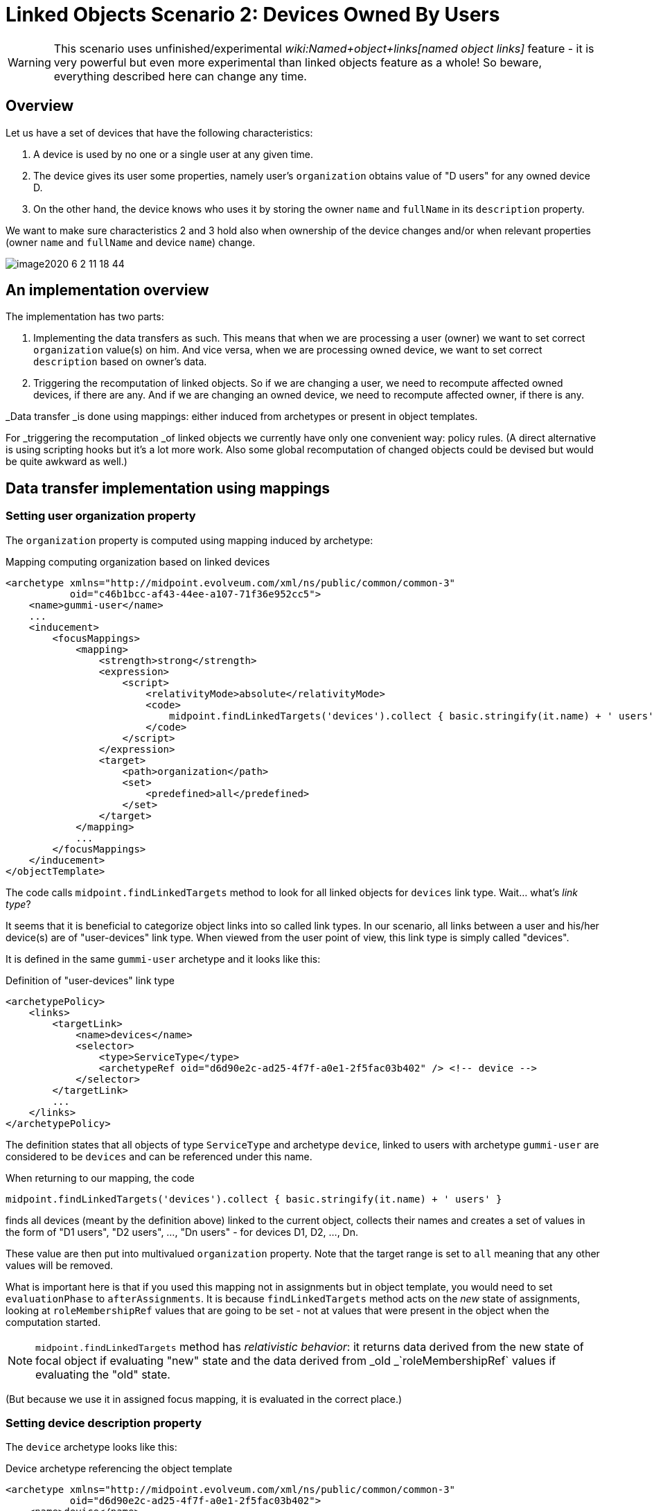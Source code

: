 = Linked Objects Scenario 2: Devices Owned By Users
:page-nav-title: Scenario 2: Devices Owned By Users
:page-wiki-name: Linked objects scenario 2: Devices owned by users
:page-experimental: true
:page-toc: top

[WARNING]
====
This scenario uses unfinished/experimental _wiki:Named+object+links[named object links]_ feature - it is very powerful but even more experimental than linked objects feature as a whole! So beware, everything described here can change any time.
====

== Overview

Let us have a set of devices that have the following characteristics:

. A device is used by no one or a single user at any given time.

. The device gives its user some properties, namely user's `organization` obtains value of "D users" for any owned device D.

. On the other hand, the device knows who uses it by storing the owner `name` and `fullName` in its `description` property.

We want to make sure characteristics 2 and 3 hold also when ownership of the device changes and/or when relevant properties (owner `name` and `fullName` and device `name`) change.

image::image2020-6-2_11-18-44.png[]




== An implementation overview

The implementation has two parts:

. Implementing the data transfers as such.
This means that when we are processing a user (owner) we want to set correct `organization` value(s) on him.
And vice versa, when we are processing owned device, we want to set correct `description` based on owner's data.

. Triggering the recomputation of linked objects.
So if we are changing a user, we need to recompute affected owned devices, if there are any.
And if we are changing an owned device, we need to recompute affected owner, if there is any.

_Data transfer _is done using mappings: either induced from archetypes or present in object templates.

For _triggering the recomputation _of linked objects we currently have only one convenient way: policy rules.
(A direct alternative is using scripting hooks but it's a lot more work.
Also some global recomputation of changed objects could be devised but would be quite awkward as well.)


== Data transfer implementation using mappings


=== Setting user organization property

The `organization` property is computed using mapping induced by archetype:

.Mapping computing organization based on linked devices
[source,xml]
----
<archetype xmlns="http://midpoint.evolveum.com/xml/ns/public/common/common-3"
           oid="c46b1bcc-af43-44ee-a107-71f36e952cc5">
    <name>gummi-user</name>
    ...
    <inducement>
        <focusMappings>
            <mapping>
                <strength>strong</strength>
                <expression>
                    <script>
                        <relativityMode>absolute</relativityMode>
                        <code>
                            midpoint.findLinkedTargets('devices').collect { basic.stringify(it.name) + ' users' }
                        </code>
                    </script>
                </expression>
                <target>
                    <path>organization</path>
                    <set>
                        <predefined>all</predefined>
                    </set>
                </target>
            </mapping>
            ...
        </focusMappings>
    </inducement>
</objectTemplate>

----

The code calls `midpoint.findLinkedTargets` method to look for all linked objects for `devices` link type.
Wait... what's _link type_?

It seems that it is beneficial to categorize object links into so called link types.
In our scenario, all links between a user and his/her device(s) are of "user-devices" link type.
When viewed from the user point of view, this link type is simply called "devices".

It is defined in the same `gummi-user` archetype and it looks like this:

.Definition of "user-devices" link type
[source,xml]
----
<archetypePolicy>
    <links>
        <targetLink>
            <name>devices</name>
            <selector>
                <type>ServiceType</type>
                <archetypeRef oid="d6d90e2c-ad25-4f7f-a0e1-2f5fac03b402" /> <!-- device -->
            </selector>
        </targetLink>
        ...
    </links>
</archetypePolicy>
----

The definition states that all objects of type `ServiceType` and archetype `device`, linked to users with archetype `gummi-user` are considered to be `devices` and can be referenced under this name.

When returning to our mapping, the code

[source,java]
----
midpoint.findLinkedTargets('devices').collect { basic.stringify(it.name) + ' users' }
----

finds all devices (meant by the definition above) linked to the current object, collects their names and creates a set of values in the form of "D1 users", "D2 users", ..., "Dn users" - for devices D1, D2, ..., Dn.

These value are then put into multivalued `organization` property.
Note that the target range is set to `all` meaning that any other values will be removed.

What is important here is that if you used this mapping not in assignments but in object template, you would need to set `evaluationPhase` to `afterAssignments`. It is because `findLinkedTargets` method acts on the _new_ state of assignments, looking at `roleMembershipRef` values that are going to be set - not at values that were present in the object when the computation started.

[NOTE]
====
`midpoint.findLinkedTargets`  method has _relativistic behavior_: it returns data derived from the new state of focal object if evaluating "new" state and the data derived from _old _`roleMembershipRef` values if evaluating the "old" state.

====

(But because we use it in assigned focus mapping, it is evaluated in the correct place.)


=== Setting device description property

The `device` archetype looks like this:

.Device archetype referencing the object template
[source,xml]
----
<archetype xmlns="http://midpoint.evolveum.com/xml/ns/public/common/common-3"
           oid="d6d90e2c-ad25-4f7f-a0e1-2f5fac03b402">
    <name>device</name>

    <archetypePolicy>
        <links>
            <sourceLink>
                <name>user</name>
                <selector>
                    <type>UserType</type>
                </selector>
            </sourceLink>
        </links>
    </archetypePolicy>

    <inducement>
        <focusMappings>
            <mapping>
                <documentation>From user to device: putting 'Used by ...' into device description.</documentation>
                <strength>strong</strength>
                <expression>
                    <script>
                        <code>
                            linkedSource = midpoint.findLinkedSource('user')
                            linkedSource != null ? 'Used by ' + linkedSource.name + ' (' + linkedSource.fullName + ')' : 'Not used'
                        </code>
                    </script>
                </expression>
                <target>
                    <path>description</path>
                </target>
            </mapping>
        </focusMappings>
    </inducement>
    ...
</archetype>
----

Here we see the definition of "user-devices" link from the other side: a device can have a link whose source (i.e. assignment holder) is of `UserType` type.
One could add also archetype reference to `gummi-user` but it's not strictly necessary, because these devices will not be owned by any other users.

`midpoint.findLinkedSource('user')` then finds the linked user (if any).
And the mapping returns the value for the `description` property accordingly.


== Triggering the recomputation

We need to trigger recomputation both ways:

. If something relevant changes on the device object, the owning user must be recomputed.

. If something relevant changes on the user object, the owned devices must be recomputed.


=== Recomputing device when the user changes

There are the following situations when the device should be recomputed:

[%autowidth]
|===
| # | Change | Comment

| 1
| Owner `name` or `fullName` is changed
| This is the simplest case.


| 2
| The link itself is changed
| We consider link to be changed if the `roleMembershipRef` value corresponding to the link is added or deleted.


| 3
| User is added (including the link)
| This is a special case of the above - a specific value of `roleMembershipRef` is added (along with the whole user object).


| 4
| User is deleted (had the link before)
| This is (again) a special case of the above - a specific value of `roleMembershipRef` is deleted (along with the whole user object).


|===

These can be implemented by the following policy rules (induced by `gummi-user` archetype:

.Recomputing devices when nneded
[source,xml]
----
<inducement>
    <policyRule> <!-- situation 1 -->
        <name>recompute-device-on-user-name-change</name>
        <documentation>Recomputes a device when user's name or fullName changes.</documentation>
        <policyConstraints>
            <or>
                <modification>
                    <item>name</item>
                </modification>
                <modification>
                    <item>fullName</item>
                </modification>
            </or>
        </policyConstraints>
        <policyActions>
            <scriptExecution>
                <object>
                    <linkTarget>
                        <linkType>devices</linkType>
                    </linkTarget>
                </object>
                <executeScript>
                    <s:recompute/>
                </executeScript>
            </scriptExecution>
        </policyActions>
    </policyRule>
</inducement>

<inducement> <!-- situations 2, 3, 4 -->
    <policyRule>
        <name>recompute-device-on-membership-change</name>
        <documentation>
            Recomputes all devices whose membership has changed.
        </documentation>
        <policyConstraints>
            <alwaysTrue/>
        </policyConstraints>
        <policyActions>
            <scriptExecution>
                <object>
                    <linkTarget>
                        <changeSituation>changed</changeSituation>
                        <linkType>devices</linkType>
                    </linkTarget>
                </object>
                <executeScript>
                    <s:recompute/>
                </executeScript>
            </scriptExecution>
        </policyActions>
    </policyRule>
</inducement>

----

The first policy rule invokes recomputation on all linked devices if user's name or full name changes.
This covers situation #1.

The second policy invokes recomputation on all linked devices _whose_ membership has changed (see changeSituation = changed setting).
This covers situation #2, but also situations #3 and #4.

*(Temporary) workaround for situation #4:* However, because assignment evaluator skips evaluating assignments when object is deleted, the respective policy rule must be presented to the object in some other way.

So this global policy rule has to be used:

.Recomputing devices on object delete
[source,xml]
----
<!-- This role is here because of assignments not being applied on object deletion. -->
<globalPolicyRule>
    <focusSelector>
        <type>UserType</type>
        <archetypeRef oid="c46b1bcc-af43-44ee-a107-71f36e952cc5" /> <!-- gummi-user -->
    </focusSelector>
    <policyConstraints>
        <modification>
            <operation>delete</operation>
        </modification>
    </policyConstraints>
    <policyActions>
        <scriptExecution>
            <object>
                <namedLinkTarget>devices</namedLinkTarget>
            </object>
            <executeScript>
                <s:recompute/>
            </executeScript>
        </scriptExecution>
    </policyActions>
</globalPolicyRule>


----


=== Recomputing user when device changes

Recomputation of user on device change is ensured using the following policy rule in the `device` archetype:

.Recomputing user when device changes
[source,xml]
----
<inducement>
    <policyRule>
        <name>recompute-user-on-device-name-change</name>
        <documentation>
            Recomputes a user when device name is changed. (Note that user is recomputed
            automatically when device is assigned or unassigned.)
        </documentation>
        <policyConstraints>
            <modification>
                <item>name</item>
            </modification>
        </policyConstraints>
        <policyActions>
            <scriptExecution>
                <object>
                    <linkSource>
                        <linkType>user</linkType>
                    </linkSource>
                </object>
                <executeScript>
                    <s:recompute/>
                </executeScript>
            </scriptExecution>
        </policyActions>
    </policyRule>
</inducement>
----

The code is almost self-describing.
When device name changes, all linked users (zero or one) are recomputed.

What is missing here is treatment of the situation when the device is abruptly deleted without being unassigned first.

[TIP]
.TODO
====
This section needs to be expanded.
However, documentation work is similar to the development work in that it takes time and that it needs funding. +
If you are midPoint link:https://evolveum.com/services/[subscriber], you can request that we complete this section and we will do that as soon as possible.

====

Only some wild thoughts here: If the device is deleted, its owner should be recomputed.
But perhaps not only recomputed: the assignment to (now) non-existing device should be removed as well.
However, this is tricky.
Do we really want this?

. Yes: on device deletion we want to remove the assignment from its owner; causing the complete recomputation.

. Partially: on device deletion we want to keep the assignment but we want to recompute the owner.

. No: on device deletion we don't want to do anything.
I.e. we want the devices to be deleted gracefully: first, their owner should be explicitly removed and only after that they should be deleted.

.. We might want to automate this process.
We'll put the device into `retired` lifecycle state.
And then there will be a task that will look for such devices, unassigning them from their owner(s) and eventually deleting them.



. Really not: we do not want to allow regular device deletion if it has an owner.

Complete configuration for this scenario is in link:https://github.com/Evolveum/midpoint/tree/master/model/model-intest/src/test/resources/linked/gummi[https://github.com/Evolveum/midpoint/tree/master/model/model-intest/src/test/resources/linked/gummi] directory (and system configuration in the parent one).

